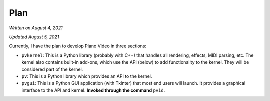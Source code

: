 Plan
====

*Written on August 4, 2021*

*Updated August 5, 2021*

Currently, I have the plan to develop Piano Video in three sections:

* ``pvkernel``: This is a Python library (probably with C++) that handles
  all rendering, effects, MIDI parsing, etc.
  The kernel also contains built-in add-ons, which use the API (below) to
  add functionality to the kernel. They will be considered part of the kernel.

* ``pv``: This is a Python library which provides an API to the kernel.

* ``pvgui``: This is a Python GUI application (with Tkinter) that most end users
  will launch. It provides a graphical interface to the API and kernel.
  **Invoked through the command** ``pvid``.
